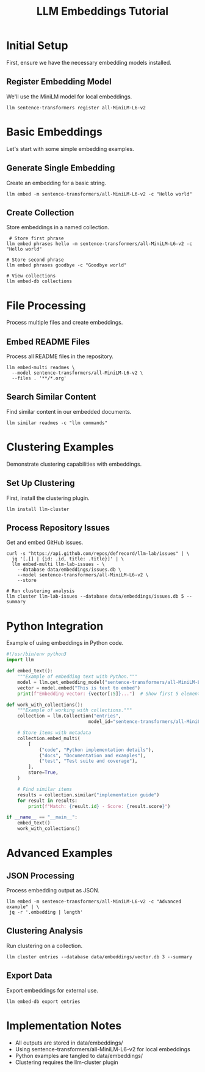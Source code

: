 #+TITLE: LLM Embeddings Tutorial
#+PROPERTY: header-args :mkdirp yes :results output :exports both
#+PROPERTY: header-args:sh :dir (concat (projectile-project-root) "data")

* Initial Setup
First, ensure we have the necessary embedding models installed.

** Register Embedding Model
We'll use the MiniLM model for local embeddings.

#+begin_src shell :llm t :results silent :tangle ../data/llm-install.sh :mkdirp t
llm sentence-transformers register all-MiniLM-L6-v2
#+end_src

* Basic Embeddings
Let's start with some simple embedding examples.

** Generate Single Embedding
Create an embedding for a basic string.

#+begin_src shell :llm t :results file :file ../data/embeddings/basic.json :tangle ../data/embeddings/basic.sh :mkdirp t 
llm embed -m sentence-transformers/all-MiniLM-L6-v2 -c "Hello world"
#+end_src

** Create Collection
Store embeddings in a named collection.

#+begin_src shell :llm t :results file :file ../data/embeddings/collection_phrases.txt :tangle ../data/embeddings/collection_phrases.sh :mkdirp t
 # Store first phrase
llm embed phrases hello -m sentence-transformers/all-MiniLM-L6-v2 -c "Hello world"

# Store second phrase
llm embed phrases goodbye -c "Goodbye world"

# View collections
llm embed-db collections
#+end_src

* File Processing
Process multiple files and create embeddings.

** Embed README Files
Process all README files in the repository.

#+begin_src shell :llm t :results file :file ../data/embeddings/readme_embeddings.txt :tangle ../data/embeddings/readme_embeddings.sh :mkdirp t
llm embed-multi readmes \
  --model sentence-transformers/all-MiniLM-L6-v2 \
  --files . '**/*.org'
#+end_src

** Search Similar Content
Find similar content in our embedded documents.

#+begin_src shell :llm t :results file :file ../data/embeddings/similar_results.txt :tangle ../data/embeddings/similar_results.sh 
llm similar readmes -c "llm commands"
#+end_src

* Clustering Examples
Demonstrate clustering capabilities with embeddings.

** Set Up Clustering
First, install the clustering plugin.

#+begin_src shell :llm t :results silent :tangle ../data/llm-install-cluster.sh :mkdirp t
llm install llm-cluster
#+end_src

** Process Repository Issues
Get and embed GitHub issues.

#+begin_src shell :llm t :results file :file ../data/embeddings/issues.txt :tangle ../data/embeddings/issues.sh :mkdirp t 
curl -s "https://api.github.com/repos/defrecord/llm-lab/issues" | \
  jq '[.[] | {id: .id, title: .title}]' | \
  llm embed-multi llm-lab-issues - \
    --database data/embeddings/issues.db \
    --model sentence-transformers/all-MiniLM-L6-v2 \
    --store

# Run clustering analysis
llm cluster llm-lab-issues --database data/embeddings/issues.db 5 --summary
#+end_src

* Python Integration
Example of using embeddings in Python code.

#+begin_src python :llm t :tangle ../data/embeddings/example.py :dir (concat (projectile-project-root) "data")
#!/usr/bin/env python3
import llm

def embed_text():
    """Example of embedding text with Python."""
    model = llm.get_embedding_model("sentence-transformers/all-MiniLM-L6-v2")
    vector = model.embed("This is text to embed")
    print(f"Embedding vector: {vector[:5]}...")  # Show first 5 elements

def work_with_collections():
    """Example of working with collections."""
    collection = llm.Collection("entries", 
                              model_id="sentence-transformers/all-MiniLM-L6-v2")
    
    # Store items with metadata
    collection.embed_multi(
        [
            ("code", "Python implementation details"),
            ("docs", "Documentation and examples"),
            ("test", "Test suite and coverage"),
        ],
        store=True,
    )
    
    # Find similar items
    results = collection.similar("implementation guide")
    for result in results:
        print(f"Match: {result.id} - Score: {result.score}")

if __name__ == "__main__":
    embed_text()
    work_with_collections()
#+end_src

* Advanced Examples

** JSON Processing
Process embedding output as JSON.

#+begin_src shell :llm t :results file :file ../data/embeddings/advanced/vector_length.txt :tangle ../data/embeddings/advanced/vector_length :mkdirp t
 llm embed -m sentence-transformers/all-MiniLM-L6-v2 -c "Advanced example" | \
  jq -r '.embedding | length'
#+end_src

** Clustering Analysis
Run clustering on a collection.

#+begin_src shell :llm t :results file :file ../data/embeddings/advanced/clusters.txt :tangle ../data/embeddings/advanced/clusters.sh :mkdirp t 
llm cluster entries --database data/embeddings/vector.db 3 --summary
#+end_src

** Export Data
Export embeddings for external use.

#+begin_src shell :llm t :results file :file ../data/embeddings/advanced/export.json :tangle ../data/embeddings/advanced/export.sh
llm embed-db export entries
#+end_src

* Implementation Notes
- All outputs are stored in data/embeddings/
- Using sentence-transformers/all-MiniLM-L6-v2 for local embeddings
- Python examples are tangled to data/embeddings/
- Clustering requires the llm-cluster plugin

